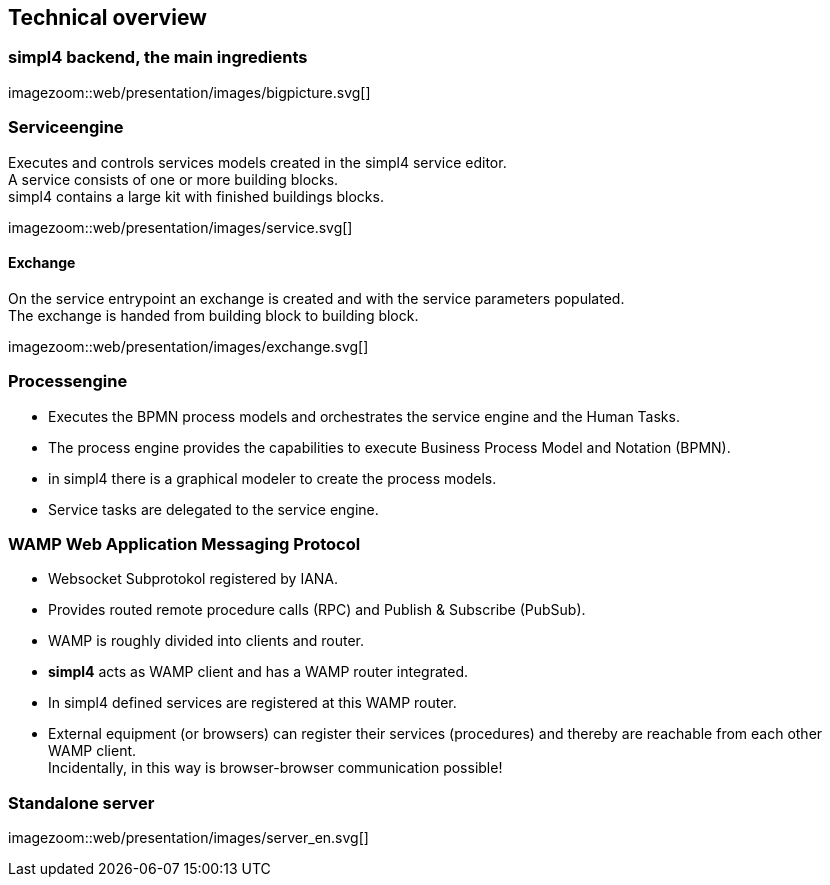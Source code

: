 :linkattrs:
:source-highlighter: rouge


== Technical overview ==


=== simpl4 backend, the main ingredients ===

[.width800]
imagezoom::web/presentation/images/bigpicture.svg[]

=== Serviceengine ===

Executes and controls services models created in the simpl4 service editor. +
A service consists of one or more building blocks. +
simpl4 contains a large kit with finished buildings blocks.

[.width800]
imagezoom::web/presentation/images/service.svg[]

==== Exchange ====

On the service entrypoint an exchange is created and with the service parameters populated. +
The exchange is handed from building block to building block.

[.width500]
imagezoom::web/presentation/images/exchange.svg[]


=== Processengine

* Executes the BPMN process models and orchestrates the service engine and the Human Tasks.
* The process engine provides the capabilities to execute Business Process Model and Notation (BPMN). 
* in simpl4 there is a graphical modeler to create the process models.
* Service tasks are delegated to the service engine.

=== WAMP *Web Application Messaging Protocol* ===

* Websocket Subprotokol registered by IANA.
* Provides routed remote procedure calls (RPC) and Publish & Subscribe (PubSub).
* WAMP is roughly divided into clients and router.
* *simpl4* acts as WAMP client and has  a WAMP router integrated.
* In simpl4 defined services are registered at this WAMP router.
* External equipment (or browsers) can register their services (procedures) and thereby are reachable from each other WAMP client. +
Incidentally, in this way is browser-browser communication possible!

=== Standalone server ===

[.width700]
imagezoom::web/presentation/images/server_en.svg[]


